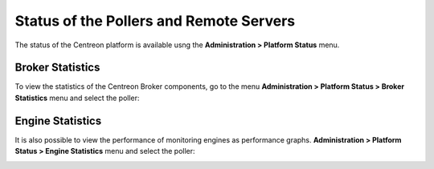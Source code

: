 ========================================
Status of the Pollers and Remote Servers
========================================

The status of the Centreon platform is available usng the **Administration >
Platform Status** menu.

-----------------
Broker Statistics
-----------------

To view the statistics of the Centreon Broker components, go to the menu
**Administration > Platform Status > Broker Statistics** menu and select
the poller:

.. image:: /_static/images/adminstration/pollersstats/03statsbroker.png
   :align: center

-----------------
Engine Statistics
-----------------

It is also possible to view the performance of monitoring engines as performance graphs.
**Administration > Platform Status > Engine Statistics** menu and select
the poller:

.. image:: /_static/images/adminstration/pollersstats/03graphperf.png
   :align: center
